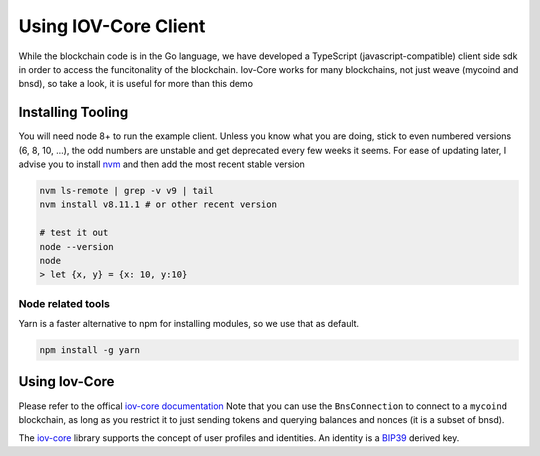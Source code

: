 ---------------------
Using IOV-Core Client
---------------------

While the blockchain code is in the Go language, we have developed a TypeScript (javascript-compatible) client side sdk
in order to access the funcitonality of the blockchain. Iov-Core works for many blockchains, not just weave
(mycoind and bnsd), so take a look, it is useful for more than this demo

Installing Tooling
==================

You will need node 8+ to run the example client. Unless you know what you
are doing, stick to even numbered versions (6, 8, 10, ...), the odd numbers
are unstable and get deprecated every few weeks it seems. For ease
of updating later, I advise you to install `nvm <https://github.com/creationix/nvm#installation>`__ and then add the most recent stable version

.. code-block:: console

    nvm ls-remote | grep -v v9 | tail
    nvm install v8.11.1 # or other recent version

    # test it out
    node --version
    node
    > let {x, y} = {x: 10, y:10}


Node related tools
------------------

Yarn is a faster alternative to npm for installing modules, so
we use that as default.

.. code-block:: console

    npm install -g yarn

Using Iov-Core
==============

Please refer to the offical `iov-core documentation <https://github.com/iov-one/iov-core/blob/master/packages/iov-core/README.md>`__
Note that you can use the ``BnsConnection`` to connect to a ``mycoind`` blockchain, as long as you restrict it to just sending tokens
and querying balances and nonces (it is a subset of bnsd).

The `iov-core <https://iov-one.github.io/iov-core-docs/latest/iov-core/index.html>`__ library supports the concept of
user profiles and identities. An identity is a `BIP39 <https://github.com/bitcoin/bips/tree/master/bip-0039>`__ derived key.
